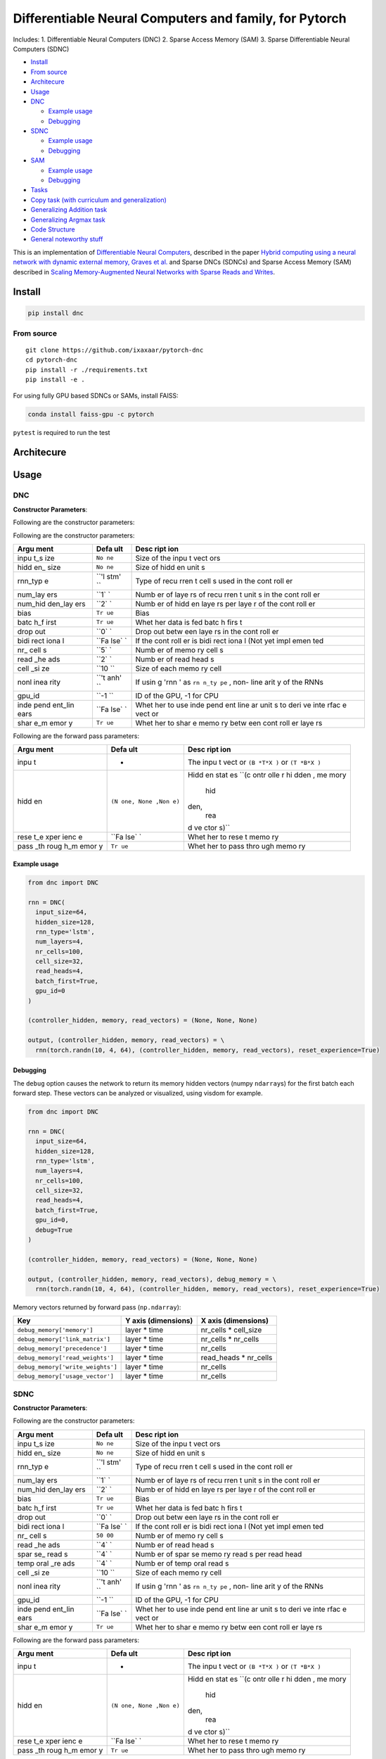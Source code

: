Differentiable Neural Computers and family, for Pytorch
=======================================================

Includes: 1. Differentiable Neural Computers (DNC) 2. Sparse Access
Memory (SAM) 3. Sparse Differentiable Neural Computers (SDNC)

.. raw:: html

   <!-- START doctoc generated TOC please keep comment here to allow auto update -->

.. raw:: html

   <!-- DON'T EDIT THIS SECTION, INSTEAD RE-RUN doctoc TO UPDATE -->

-  `Install <#install>`__
-  `From source <#from-source>`__
-  `Architecure <#architecure>`__
-  `Usage <#usage>`__
-  `DNC <#dnc>`__

   -  `Example usage <#example-usage>`__
   -  `Debugging <#debugging>`__

-  `SDNC <#sdnc>`__

   -  `Example usage <#example-usage-1>`__
   -  `Debugging <#debugging-1>`__

-  `SAM <#sam>`__

   -  `Example usage <#example-usage-2>`__
   -  `Debugging <#debugging-2>`__

-  `Tasks <#tasks>`__
-  `Copy task (with curriculum and
   generalization) <#copy-task-with-curriculum-and-generalization>`__
-  `Generalizing Addition task <#generalizing-addition-task>`__
-  `Generalizing Argmax task <#generalizing-argmax-task>`__
-  `Code Structure <#code-structure>`__
-  `General noteworthy stuff <#general-noteworthy-stuff>`__

.. raw:: html

   <!-- END doctoc generated TOC please keep comment here to allow auto update -->

|Build Status| |PyPI version|

This is an implementation of `Differentiable Neural
Computers <http://people.idsia.ch/~rupesh/rnnsymposium2016/slides/graves.pdf>`__,
described in the paper `Hybrid computing using a neural network with
dynamic external memory, Graves et
al. <https://www.nature.com/articles/nature20101>`__ and Sparse DNCs
(SDNCs) and Sparse Access Memory (SAM) described in `Scaling
Memory-Augmented Neural Networks with Sparse Reads and
Writes <http://papers.nips.cc/paper/6298-scaling-memory-augmented-neural-networks-with-sparse-reads-and-writes.pdf>`__.

Install
-------

.. code:: bash

    pip install dnc

From source
~~~~~~~~~~~

::

    git clone https://github.com/ixaxaar/pytorch-dnc
    cd pytorch-dnc
    pip install -r ./requirements.txt
    pip install -e .

For using fully GPU based SDNCs or SAMs, install FAISS:

.. code:: bash

    conda install faiss-gpu -c pytorch

``pytest`` is required to run the test

Architecure
-----------

Usage
-----

DNC
~~~

**Constructor Parameters**:

Following are the constructor parameters:

Following are the constructor parameters:

+------+------+------+
| Argu | Defa | Desc |
| ment | ult  | ript |
|      |      | ion  |
+======+======+======+
| inpu | ``No | Size |
| t\_s | ne`` | of   |
| ize  |      | the  |
|      |      | inpu |
|      |      | t    |
|      |      | vect |
|      |      | ors  |
+------+------+------+
| hidd | ``No | Size |
| en\_ | ne`` | of   |
| size |      | hidd |
|      |      | en   |
|      |      | unit |
|      |      | s    |
+------+------+------+
| rnn\ | ``'l | Type |
| _typ | stm' | of   |
| e    | ``   | recu |
|      |      | rren |
|      |      | t    |
|      |      | cell |
|      |      | s    |
|      |      | used |
|      |      | in   |
|      |      | the  |
|      |      | cont |
|      |      | roll |
|      |      | er   |
+------+------+------+
| num\ | ``1` | Numb |
| _lay | `    | er   |
| ers  |      | of   |
|      |      | laye |
|      |      | rs   |
|      |      | of   |
|      |      | recu |
|      |      | rren |
|      |      | t    |
|      |      | unit |
|      |      | s    |
|      |      | in   |
|      |      | the  |
|      |      | cont |
|      |      | roll |
|      |      | er   |
+------+------+------+
| num\ | ``2` | Numb |
| _hid | `    | er   |
| den\ |      | of   |
| _lay |      | hidd |
| ers  |      | en   |
|      |      | laye |
|      |      | rs   |
|      |      | per  |
|      |      | laye |
|      |      | r    |
|      |      | of   |
|      |      | the  |
|      |      | cont |
|      |      | roll |
|      |      | er   |
+------+------+------+
| bias | ``Tr | Bias |
|      | ue`` |      |
+------+------+------+
| batc | ``Tr | Whet |
| h\_f | ue`` | her  |
| irst |      | data |
|      |      | is   |
|      |      | fed  |
|      |      | batc |
|      |      | h    |
|      |      | firs |
|      |      | t    |
+------+------+------+
| drop | ``0` | Drop |
| out  | `    | out  |
|      |      | betw |
|      |      | een  |
|      |      | laye |
|      |      | rs   |
|      |      | in   |
|      |      | the  |
|      |      | cont |
|      |      | roll |
|      |      | er   |
+------+------+------+
| bidi | ``Fa | If   |
| rect | lse` | the  |
| iona | `    | cont |
| l    |      | roll |
|      |      | er   |
|      |      | is   |
|      |      | bidi |
|      |      | rect |
|      |      | iona |
|      |      | l    |
|      |      | (Not |
|      |      | yet  |
|      |      | impl |
|      |      | emen |
|      |      | ted  |
+------+------+------+
| nr\_ | ``5` | Numb |
| cell | `    | er   |
| s    |      | of   |
|      |      | memo |
|      |      | ry   |
|      |      | cell |
|      |      | s    |
+------+------+------+
| read | ``2` | Numb |
| \_he | `    | er   |
| ads  |      | of   |
|      |      | read |
|      |      | head |
|      |      | s    |
+------+------+------+
| cell | ``10 | Size |
| \_si | ``   | of   |
| ze   |      | each |
|      |      | memo |
|      |      | ry   |
|      |      | cell |
+------+------+------+
| nonl | ``'t | If   |
| inea | anh' | usin |
| rity | ``   | g    |
|      |      | 'rnn |
|      |      | '    |
|      |      | as   |
|      |      | ``rn |
|      |      | n_ty |
|      |      | pe`` |
|      |      | ,    |
|      |      | non- |
|      |      | line |
|      |      | arit |
|      |      | y    |
|      |      | of   |
|      |      | the  |
|      |      | RNNs |
+------+------+------+
| gpu\ | ``-1 | ID   |
| _id  | ``   | of   |
|      |      | the  |
|      |      | GPU, |
|      |      | -1   |
|      |      | for  |
|      |      | CPU  |
+------+------+------+
| inde | ``Fa | Whet |
| pend | lse` | her  |
| ent\ | `    | to   |
| _lin |      | use  |
| ears |      | inde |
|      |      | pend |
|      |      | ent  |
|      |      | line |
|      |      | ar   |
|      |      | unit |
|      |      | s    |
|      |      | to   |
|      |      | deri |
|      |      | ve   |
|      |      | inte |
|      |      | rfac |
|      |      | e    |
|      |      | vect |
|      |      | or   |
+------+------+------+
| shar | ``Tr | Whet |
| e\_m | ue`` | her  |
| emor |      | to   |
| y    |      | shar |
|      |      | e    |
|      |      | memo |
|      |      | ry   |
|      |      | betw |
|      |      | een  |
|      |      | cont |
|      |      | roll |
|      |      | er   |
|      |      | laye |
|      |      | rs   |
+------+------+------+

Following are the forward pass parameters:

+------+------+------+
| Argu | Defa | Desc |
| ment | ult  | ript |
|      |      | ion  |
+======+======+======+
| inpu | -    | The  |
| t    |      | inpu |
|      |      | t    |
|      |      | vect |
|      |      | or   |
|      |      | ``(B |
|      |      | *T*X |
|      |      | )``  |
|      |      | or   |
|      |      | ``(T |
|      |      | *B*X |
|      |      | )``  |
+------+------+------+
| hidd | ``(N | Hidd |
| en   | one, | en   |
|      | None | stat |
|      | ,Non | es   |
|      | e)`` | ``(c |
|      |      | ontr |
|      |      | olle |
|      |      | r hi |
|      |      | dden |
|      |      | , me |
|      |      | mory |
|      |      |  hid |
|      |      | den, |
|      |      |  rea |
|      |      | d ve |
|      |      | ctor |
|      |      | s)`` |
+------+------+------+
| rese | ``Fa | Whet |
| t\_e | lse` | her  |
| xper | `    | to   |
| ienc |      | rese |
| e    |      | t    |
|      |      | memo |
|      |      | ry   |
+------+------+------+
| pass | ``Tr | Whet |
| \_th | ue`` | her  |
| roug |      | to   |
| h\_m |      | pass |
| emor |      | thro |
| y    |      | ugh  |
|      |      | memo |
|      |      | ry   |
+------+------+------+

Example usage
^^^^^^^^^^^^^

.. code:: python

    from dnc import DNC

    rnn = DNC(
      input_size=64,
      hidden_size=128,
      rnn_type='lstm',
      num_layers=4,
      nr_cells=100,
      cell_size=32,
      read_heads=4,
      batch_first=True,
      gpu_id=0
    )

    (controller_hidden, memory, read_vectors) = (None, None, None)

    output, (controller_hidden, memory, read_vectors) = \
      rnn(torch.randn(10, 4, 64), (controller_hidden, memory, read_vectors), reset_experience=True)

Debugging
^^^^^^^^^

The ``debug`` option causes the network to return its memory hidden
vectors (numpy ``ndarray``\ s) for the first batch each forward step.
These vectors can be analyzed or visualized, using visdom for example.

.. code:: python

    from dnc import DNC

    rnn = DNC(
      input_size=64,
      hidden_size=128,
      rnn_type='lstm',
      num_layers=4,
      nr_cells=100,
      cell_size=32,
      read_heads=4,
      batch_first=True,
      gpu_id=0,
      debug=True
    )

    (controller_hidden, memory, read_vectors) = (None, None, None)

    output, (controller_hidden, memory, read_vectors), debug_memory = \
      rnn(torch.randn(10, 4, 64), (controller_hidden, memory, read_vectors), reset_experience=True)

Memory vectors returned by forward pass (``np.ndarray``):

+-------------------------------------+-----------------------+----------------------------+
| Key                                 | Y axis (dimensions)   | X axis (dimensions)        |
+=====================================+=======================+============================+
| ``debug_memory['memory']``          | layer \* time         | nr\_cells \* cell\_size    |
+-------------------------------------+-----------------------+----------------------------+
| ``debug_memory['link_matrix']``     | layer \* time         | nr\_cells \* nr\_cells     |
+-------------------------------------+-----------------------+----------------------------+
| ``debug_memory['precedence']``      | layer \* time         | nr\_cells                  |
+-------------------------------------+-----------------------+----------------------------+
| ``debug_memory['read_weights']``    | layer \* time         | read\_heads \* nr\_cells   |
+-------------------------------------+-----------------------+----------------------------+
| ``debug_memory['write_weights']``   | layer \* time         | nr\_cells                  |
+-------------------------------------+-----------------------+----------------------------+
| ``debug_memory['usage_vector']``    | layer \* time         | nr\_cells                  |
+-------------------------------------+-----------------------+----------------------------+

SDNC
~~~~

**Constructor Parameters**:

Following are the constructor parameters:

+------+------+------+
| Argu | Defa | Desc |
| ment | ult  | ript |
|      |      | ion  |
+======+======+======+
| inpu | ``No | Size |
| t\_s | ne`` | of   |
| ize  |      | the  |
|      |      | inpu |
|      |      | t    |
|      |      | vect |
|      |      | ors  |
+------+------+------+
| hidd | ``No | Size |
| en\_ | ne`` | of   |
| size |      | hidd |
|      |      | en   |
|      |      | unit |
|      |      | s    |
+------+------+------+
| rnn\ | ``'l | Type |
| _typ | stm' | of   |
| e    | ``   | recu |
|      |      | rren |
|      |      | t    |
|      |      | cell |
|      |      | s    |
|      |      | used |
|      |      | in   |
|      |      | the  |
|      |      | cont |
|      |      | roll |
|      |      | er   |
+------+------+------+
| num\ | ``1` | Numb |
| _lay | `    | er   |
| ers  |      | of   |
|      |      | laye |
|      |      | rs   |
|      |      | of   |
|      |      | recu |
|      |      | rren |
|      |      | t    |
|      |      | unit |
|      |      | s    |
|      |      | in   |
|      |      | the  |
|      |      | cont |
|      |      | roll |
|      |      | er   |
+------+------+------+
| num\ | ``2` | Numb |
| _hid | `    | er   |
| den\ |      | of   |
| _lay |      | hidd |
| ers  |      | en   |
|      |      | laye |
|      |      | rs   |
|      |      | per  |
|      |      | laye |
|      |      | r    |
|      |      | of   |
|      |      | the  |
|      |      | cont |
|      |      | roll |
|      |      | er   |
+------+------+------+
| bias | ``Tr | Bias |
|      | ue`` |      |
+------+------+------+
| batc | ``Tr | Whet |
| h\_f | ue`` | her  |
| irst |      | data |
|      |      | is   |
|      |      | fed  |
|      |      | batc |
|      |      | h    |
|      |      | firs |
|      |      | t    |
+------+------+------+
| drop | ``0` | Drop |
| out  | `    | out  |
|      |      | betw |
|      |      | een  |
|      |      | laye |
|      |      | rs   |
|      |      | in   |
|      |      | the  |
|      |      | cont |
|      |      | roll |
|      |      | er   |
+------+------+------+
| bidi | ``Fa | If   |
| rect | lse` | the  |
| iona | `    | cont |
| l    |      | roll |
|      |      | er   |
|      |      | is   |
|      |      | bidi |
|      |      | rect |
|      |      | iona |
|      |      | l    |
|      |      | (Not |
|      |      | yet  |
|      |      | impl |
|      |      | emen |
|      |      | ted  |
+------+------+------+
| nr\_ | ``50 | Numb |
| cell | 00`` | er   |
| s    |      | of   |
|      |      | memo |
|      |      | ry   |
|      |      | cell |
|      |      | s    |
+------+------+------+
| read | ``4` | Numb |
| \_he | `    | er   |
| ads  |      | of   |
|      |      | read |
|      |      | head |
|      |      | s    |
+------+------+------+
| spar | ``4` | Numb |
| se\_ | `    | er   |
| read |      | of   |
| s    |      | spar |
|      |      | se   |
|      |      | memo |
|      |      | ry   |
|      |      | read |
|      |      | s    |
|      |      | per  |
|      |      | read |
|      |      | head |
+------+------+------+
| temp | ``4` | Numb |
| oral | `    | er   |
| \_re |      | of   |
| ads  |      | temp |
|      |      | oral |
|      |      | read |
|      |      | s    |
+------+------+------+
| cell | ``10 | Size |
| \_si | ``   | of   |
| ze   |      | each |
|      |      | memo |
|      |      | ry   |
|      |      | cell |
+------+------+------+
| nonl | ``'t | If   |
| inea | anh' | usin |
| rity | ``   | g    |
|      |      | 'rnn |
|      |      | '    |
|      |      | as   |
|      |      | ``rn |
|      |      | n_ty |
|      |      | pe`` |
|      |      | ,    |
|      |      | non- |
|      |      | line |
|      |      | arit |
|      |      | y    |
|      |      | of   |
|      |      | the  |
|      |      | RNNs |
+------+------+------+
| gpu\ | ``-1 | ID   |
| _id  | ``   | of   |
|      |      | the  |
|      |      | GPU, |
|      |      | -1   |
|      |      | for  |
|      |      | CPU  |
+------+------+------+
| inde | ``Fa | Whet |
| pend | lse` | her  |
| ent\ | `    | to   |
| _lin |      | use  |
| ears |      | inde |
|      |      | pend |
|      |      | ent  |
|      |      | line |
|      |      | ar   |
|      |      | unit |
|      |      | s    |
|      |      | to   |
|      |      | deri |
|      |      | ve   |
|      |      | inte |
|      |      | rfac |
|      |      | e    |
|      |      | vect |
|      |      | or   |
+------+------+------+
| shar | ``Tr | Whet |
| e\_m | ue`` | her  |
| emor |      | to   |
| y    |      | shar |
|      |      | e    |
|      |      | memo |
|      |      | ry   |
|      |      | betw |
|      |      | een  |
|      |      | cont |
|      |      | roll |
|      |      | er   |
|      |      | laye |
|      |      | rs   |
+------+------+------+

Following are the forward pass parameters:

+------+------+------+
| Argu | Defa | Desc |
| ment | ult  | ript |
|      |      | ion  |
+======+======+======+
| inpu | -    | The  |
| t    |      | inpu |
|      |      | t    |
|      |      | vect |
|      |      | or   |
|      |      | ``(B |
|      |      | *T*X |
|      |      | )``  |
|      |      | or   |
|      |      | ``(T |
|      |      | *B*X |
|      |      | )``  |
+------+------+------+
| hidd | ``(N | Hidd |
| en   | one, | en   |
|      | None | stat |
|      | ,Non | es   |
|      | e)`` | ``(c |
|      |      | ontr |
|      |      | olle |
|      |      | r hi |
|      |      | dden |
|      |      | , me |
|      |      | mory |
|      |      |  hid |
|      |      | den, |
|      |      |  rea |
|      |      | d ve |
|      |      | ctor |
|      |      | s)`` |
+------+------+------+
| rese | ``Fa | Whet |
| t\_e | lse` | her  |
| xper | `    | to   |
| ienc |      | rese |
| e    |      | t    |
|      |      | memo |
|      |      | ry   |
+------+------+------+
| pass | ``Tr | Whet |
| \_th | ue`` | her  |
| roug |      | to   |
| h\_m |      | pass |
| emor |      | thro |
| y    |      | ugh  |
|      |      | memo |
|      |      | ry   |
+------+------+------+

Example usage
^^^^^^^^^^^^^

.. code:: python

    from dnc import SDNC

    rnn = SDNC(
      input_size=64,
      hidden_size=128,
      rnn_type='lstm',
      num_layers=4,
      nr_cells=100,
      cell_size=32,
      read_heads=4,
      sparse_reads=4,
      batch_first=True,
      gpu_id=0
    )

    (controller_hidden, memory, read_vectors) = (None, None, None)

    output, (controller_hidden, memory, read_vectors) = \
      rnn(torch.randn(10, 4, 64), (controller_hidden, memory, read_vectors), reset_experience=True)

Debugging
^^^^^^^^^

The ``debug`` option causes the network to return its memory hidden
vectors (numpy ``ndarray``\ s) for the first batch each forward step.
These vectors can be analyzed or visualized, using visdom for example.

.. code:: python

    from dnc import SDNC

    rnn = SDNC(
      input_size=64,
      hidden_size=128,
      rnn_type='lstm',
      num_layers=4,
      nr_cells=100,
      cell_size=32,
      read_heads=4,
      batch_first=True,
      sparse_reads=4,
      temporal_reads=4,
      gpu_id=0,
      debug=True
    )

    (controller_hidden, memory, read_vectors) = (None, None, None)

    output, (controller_hidden, memory, read_vectors), debug_memory = \
      rnn(torch.randn(10, 4, 64), (controller_hidden, memory, read_vectors), reset_experience=True)

Memory vectors returned by forward pass (``np.ndarray``):

+------+------+------+
| Key  | Y    | X    |
|      | axis | axis |
|      | (dim | (dim |
|      | ensi | ensi |
|      | ons) | ons) |
+======+======+======+
| ``de | laye | nr\_ |
| bug_ | r    | cell |
| memo | \*   | s    |
| ry[' | time | \*   |
| memo |      | cell |
| ry'] |      | \_si |
| ``   |      | ze   |
+------+------+------+
| ``de | laye | spar |
| bug_ | r    | se\_ |
| memo | \*   | read |
| ry[' | time | s+2\ |
| visi |      |  *te |
| ble_ |      | mpor |
| memo |      | al\_ |
| ry'] |      | read |
| ``   |      | s+1  |
|      |      | *    |
|      |      | nr\_ |
|      |      | cell |
|      |      | s    |
+------+------+------+
| ``de | laye | spar |
| bug_ | r    | se\_ |
| memo | \*   | read |
| ry[' | time | s+2\ |
| read |      | *tem |
| _pos |      | pora |
| itio |      | l\_r |
| ns'] |      | eads |
| ``   |      | +1   |
+------+------+------+
| ``de | laye | spar |
| bug_ | r    | se\_ |
| memo | \*   | read |
| ry[' | time | s+2\ |
| link |      |  *te |
| _mat |      | mpor |
| rix' |      | al\_ |
| ]``  |      | read |
|      |      | s+1  |
|      |      | *    |
|      |      | spar |
|      |      | se\_ |
|      |      | read |
|      |      | s+2\ |
|      |      | *tem |
|      |      | pora |
|      |      | l\_r |
|      |      | eads |
|      |      | +1   |
+------+------+------+
| ``de | laye | spar |
| bug_ | r    | se\_ |
| memo | \*   | read |
| ry[' | time | s+2\ |
| rev_ |      |  *te |
| link |      | mpor |
| _mat |      | al\_ |
| rix' |      | read |
| ]``  |      | s+1  |
|      |      | *    |
|      |      | spar |
|      |      | se\_ |
|      |      | read |
|      |      | s+2\ |
|      |      | *tem |
|      |      | pora |
|      |      | l\_r |
|      |      | eads |
|      |      | +1   |
+------+------+------+
| ``de | laye | nr\_ |
| bug_ | r    | cell |
| memo | \*   | s    |
| ry[' | time |      |
| prec |      |      |
| eden |      |      |
| ce'] |      |      |
| ``   |      |      |
+------+------+------+
| ``de | laye | read |
| bug_ | r    | \_he |
| memo | \*   | ads  |
| ry[' | time | \*   |
| read |      | nr\_ |
| _wei |      | cell |
| ghts |      | s    |
| ']`` |      |      |
+------+------+------+
| ``de | laye | nr\_ |
| bug_ | r    | cell |
| memo | \*   | s    |
| ry[' | time |      |
| writ |      |      |
| e_we |      |      |
| ight |      |      |
| s']` |      |      |
| `    |      |      |
+------+------+------+
| ``de | laye | nr\_ |
| bug_ | r    | cell |
| memo | \*   | s    |
| ry[' | time |      |
| usag |      |      |
| e']` |      |      |
| `    |      |      |
+------+------+------+

SAM
~~~

**Constructor Parameters**:

Following are the constructor parameters:

+------+------+------+
| Argu | Defa | Desc |
| ment | ult  | ript |
|      |      | ion  |
+======+======+======+
| inpu | ``No | Size |
| t\_s | ne`` | of   |
| ize  |      | the  |
|      |      | inpu |
|      |      | t    |
|      |      | vect |
|      |      | ors  |
+------+------+------+
| hidd | ``No | Size |
| en\_ | ne`` | of   |
| size |      | hidd |
|      |      | en   |
|      |      | unit |
|      |      | s    |
+------+------+------+
| rnn\ | ``'l | Type |
| _typ | stm' | of   |
| e    | ``   | recu |
|      |      | rren |
|      |      | t    |
|      |      | cell |
|      |      | s    |
|      |      | used |
|      |      | in   |
|      |      | the  |
|      |      | cont |
|      |      | roll |
|      |      | er   |
+------+------+------+
| num\ | ``1` | Numb |
| _lay | `    | er   |
| ers  |      | of   |
|      |      | laye |
|      |      | rs   |
|      |      | of   |
|      |      | recu |
|      |      | rren |
|      |      | t    |
|      |      | unit |
|      |      | s    |
|      |      | in   |
|      |      | the  |
|      |      | cont |
|      |      | roll |
|      |      | er   |
+------+------+------+
| num\ | ``2` | Numb |
| _hid | `    | er   |
| den\ |      | of   |
| _lay |      | hidd |
| ers  |      | en   |
|      |      | laye |
|      |      | rs   |
|      |      | per  |
|      |      | laye |
|      |      | r    |
|      |      | of   |
|      |      | the  |
|      |      | cont |
|      |      | roll |
|      |      | er   |
+------+------+------+
| bias | ``Tr | Bias |
|      | ue`` |      |
+------+------+------+
| batc | ``Tr | Whet |
| h\_f | ue`` | her  |
| irst |      | data |
|      |      | is   |
|      |      | fed  |
|      |      | batc |
|      |      | h    |
|      |      | firs |
|      |      | t    |
+------+------+------+
| drop | ``0` | Drop |
| out  | `    | out  |
|      |      | betw |
|      |      | een  |
|      |      | laye |
|      |      | rs   |
|      |      | in   |
|      |      | the  |
|      |      | cont |
|      |      | roll |
|      |      | er   |
+------+------+------+
| bidi | ``Fa | If   |
| rect | lse` | the  |
| iona | `    | cont |
| l    |      | roll |
|      |      | er   |
|      |      | is   |
|      |      | bidi |
|      |      | rect |
|      |      | iona |
|      |      | l    |
|      |      | (Not |
|      |      | yet  |
|      |      | impl |
|      |      | emen |
|      |      | ted  |
+------+------+------+
| nr\_ | ``50 | Numb |
| cell | 00`` | er   |
| s    |      | of   |
|      |      | memo |
|      |      | ry   |
|      |      | cell |
|      |      | s    |
+------+------+------+
| read | ``4` | Numb |
| \_he | `    | er   |
| ads  |      | of   |
|      |      | read |
|      |      | head |
|      |      | s    |
+------+------+------+
| spar | ``4` | Numb |
| se\_ | `    | er   |
| read |      | of   |
| s    |      | spar |
|      |      | se   |
|      |      | memo |
|      |      | ry   |
|      |      | read |
|      |      | s    |
|      |      | per  |
|      |      | read |
|      |      | head |
+------+------+------+
| cell | ``10 | Size |
| \_si | ``   | of   |
| ze   |      | each |
|      |      | memo |
|      |      | ry   |
|      |      | cell |
+------+------+------+
| nonl | ``'t | If   |
| inea | anh' | usin |
| rity | ``   | g    |
|      |      | 'rnn |
|      |      | '    |
|      |      | as   |
|      |      | ``rn |
|      |      | n_ty |
|      |      | pe`` |
|      |      | ,    |
|      |      | non- |
|      |      | line |
|      |      | arit |
|      |      | y    |
|      |      | of   |
|      |      | the  |
|      |      | RNNs |
+------+------+------+
| gpu\ | ``-1 | ID   |
| _id  | ``   | of   |
|      |      | the  |
|      |      | GPU, |
|      |      | -1   |
|      |      | for  |
|      |      | CPU  |
+------+------+------+
| inde | ``Fa | Whet |
| pend | lse` | her  |
| ent\ | `    | to   |
| _lin |      | use  |
| ears |      | inde |
|      |      | pend |
|      |      | ent  |
|      |      | line |
|      |      | ar   |
|      |      | unit |
|      |      | s    |
|      |      | to   |
|      |      | deri |
|      |      | ve   |
|      |      | inte |
|      |      | rfac |
|      |      | e    |
|      |      | vect |
|      |      | or   |
+------+------+------+
| shar | ``Tr | Whet |
| e\_m | ue`` | her  |
| emor |      | to   |
| y    |      | shar |
|      |      | e    |
|      |      | memo |
|      |      | ry   |
|      |      | betw |
|      |      | een  |
|      |      | cont |
|      |      | roll |
|      |      | er   |
|      |      | laye |
|      |      | rs   |
+------+------+------+

Following are the forward pass parameters:

+------+------+------+
| Argu | Defa | Desc |
| ment | ult  | ript |
|      |      | ion  |
+======+======+======+
| inpu | -    | The  |
| t    |      | inpu |
|      |      | t    |
|      |      | vect |
|      |      | or   |
|      |      | ``(B |
|      |      | *T*X |
|      |      | )``  |
|      |      | or   |
|      |      | ``(T |
|      |      | *B*X |
|      |      | )``  |
+------+------+------+
| hidd | ``(N | Hidd |
| en   | one, | en   |
|      | None | stat |
|      | ,Non | es   |
|      | e)`` | ``(c |
|      |      | ontr |
|      |      | olle |
|      |      | r hi |
|      |      | dden |
|      |      | , me |
|      |      | mory |
|      |      |  hid |
|      |      | den, |
|      |      |  rea |
|      |      | d ve |
|      |      | ctor |
|      |      | s)`` |
+------+------+------+
| rese | ``Fa | Whet |
| t\_e | lse` | her  |
| xper | `    | to   |
| ienc |      | rese |
| e    |      | t    |
|      |      | memo |
|      |      | ry   |
+------+------+------+
| pass | ``Tr | Whet |
| \_th | ue`` | her  |
| roug |      | to   |
| h\_m |      | pass |
| emor |      | thro |
| y    |      | ugh  |
|      |      | memo |
|      |      | ry   |
+------+------+------+

Example usage
^^^^^^^^^^^^^

.. code:: python

    from dnc import SAM

    rnn = SAM(
      input_size=64,
      hidden_size=128,
      rnn_type='lstm',
      num_layers=4,
      nr_cells=100,
      cell_size=32,
      read_heads=4,
      sparse_reads=4,
      batch_first=True,
      gpu_id=0
    )

    (controller_hidden, memory, read_vectors) = (None, None, None)

    output, (controller_hidden, memory, read_vectors) = \
      rnn(torch.randn(10, 4, 64), (controller_hidden, memory, read_vectors), reset_experience=True)

Debugging
^^^^^^^^^

The ``debug`` option causes the network to return its memory hidden
vectors (numpy ``ndarray``\ s) for the first batch each forward step.
These vectors can be analyzed or visualized, using visdom for example.

.. code:: python

    from dnc import SAM

    rnn = SAM(
      input_size=64,
      hidden_size=128,
      rnn_type='lstm',
      num_layers=4,
      nr_cells=100,
      cell_size=32,
      read_heads=4,
      batch_first=True,
      sparse_reads=4,
      gpu_id=0,
      debug=True
    )

    (controller_hidden, memory, read_vectors) = (None, None, None)

    output, (controller_hidden, memory, read_vectors), debug_memory = \
      rnn(torch.randn(10, 4, 64), (controller_hidden, memory, read_vectors), reset_experience=True)

Memory vectors returned by forward pass (``np.ndarray``):

+------+------+------+
| Key  | Y    | X    |
|      | axis | axis |
|      | (dim | (dim |
|      | ensi | ensi |
|      | ons) | ons) |
+======+======+======+
| ``de | laye | nr\_ |
| bug_ | r    | cell |
| memo | \*   | s    |
| ry[' | time | \*   |
| memo |      | cell |
| ry'] |      | \_si |
| ``   |      | ze   |
+------+------+------+
| ``de | laye | spar |
| bug_ | r    | se\_ |
| memo | \*   | read |
| ry[' | time | s+2\ |
| visi |      |  *te |
| ble_ |      | mpor |
| memo |      | al\_ |
| ry'] |      | read |
| ``   |      | s+1  |
|      |      | *    |
|      |      | nr\_ |
|      |      | cell |
|      |      | s    |
+------+------+------+
| ``de | laye | spar |
| bug_ | r    | se\_ |
| memo | \*   | read |
| ry[' | time | s+2\ |
| read |      | *tem |
| _pos |      | pora |
| itio |      | l\_r |
| ns'] |      | eads |
| ``   |      | +1   |
+------+------+------+
| ``de | laye | read |
| bug_ | r    | \_he |
| memo | \*   | ads  |
| ry[' | time | \*   |
| read |      | nr\_ |
| _wei |      | cell |
| ghts |      | s    |
| ']`` |      |      |
+------+------+------+
| ``de | laye | nr\_ |
| bug_ | r    | cell |
| memo | \*   | s    |
| ry[' | time |      |
| writ |      |      |
| e_we |      |      |
| ight |      |      |
| s']` |      |      |
| `    |      |      |
+------+------+------+
| ``de | laye | nr\_ |
| bug_ | r    | cell |
| memo | \*   | s    |
| ry[' | time |      |
| usag |      |      |
| e']` |      |      |
| `    |      |      |
+------+------+------+

Tasks
-----

Copy task (with curriculum and generalization)
~~~~~~~~~~~~~~~~~~~~~~~~~~~~~~~~~~~~~~~~~~~~~~

The copy task, as descibed in the original paper, is included in the
repo.

From the project root:

.. code:: bash

    python ./tasks/copy_task.py -cuda 0 -optim rmsprop -batch_size 32 -mem_slot 64 # (like original implementation)

    python ./tasks/copy_task.py -cuda 0 -lr 0.001 -rnn_type lstm -nlayer 1 -nhlayer 2 -dropout 0 -mem_slot 32 -batch_size 1000 -optim adam -sequence_max_length 8 # (faster convergence)

    For SDNCs:
    python ./tasks/copy_task.py -cuda 0 -lr 0.001 -rnn_type lstm -memory_type sdnc -nlayer 1 -nhlayer 2 -dropout 0 -mem_slot 100 -mem_size 10  -read_heads 1 -sparse_reads 10 -batch_size 20 -optim adam -sequence_max_length 10

    and for curriculum learning for SDNCs:
    python ./tasks/copy_task.py -cuda 0 -lr 0.001 -rnn_type lstm -memory_type sdnc -nlayer 1 -nhlayer 2 -dropout 0 -mem_slot 100 -mem_size 10  -read_heads 1 -sparse_reads 4 -temporal_reads 4 -batch_size 20 -optim adam -sequence_max_length 4 -curriculum_increment 2 -curriculum_freq 10000

For the full set of options, see:

::

    python ./tasks/copy_task.py --help

The copy task can be used to debug memory using
`Visdom <https://github.com/facebookresearch/visdom>`__.

Additional step required:

.. code:: bash

    pip install visdom
    python -m visdom.server

Open http://localhost:8097/ on your browser, and execute the copy task:

.. code:: bash

    python ./tasks/copy_task.py -cuda 0

The visdom dashboard shows memory as a heatmap for batch 0 every
``-summarize_freq`` iteration:

.. figure:: ./docs/dnc-mem-debug.png
   :alt: Visdom dashboard

   Visdom dashboard

Generalizing Addition task
~~~~~~~~~~~~~~~~~~~~~~~~~~

The adding task is as described in `this github pull
request <https://github.com/Mostafa-Samir/DNC-tensorflow/pull/4#issue-199369192>`__.
This task - creates one-hot vectors of size ``input_size``, each
representing a number - feeds a sentence of them to a network - the
output of which is added to get the sum of the decoded outputs

The task first trains the network for sentences of size ~100, and then
tests if the network genetalizes for lengths ~1000.

.. code:: bash

    python ./tasks/adding_task.py -cuda 0 -lr 0.0001 -rnn_type lstm -memory_type sam -nlayer 1 -nhlayer 1 -nhid 100 -dropout 0 -mem_slot 1000 -mem_size 32 -read_heads 1 -sparse_reads 4 -batch_size 20 -optim rmsprop -input_size 3 -sequence_max_length 100

Generalizing Argmax task
~~~~~~~~~~~~~~~~~~~~~~~~

The second adding task is similar to the first one, except that the
network's output at the last time step is expected to be the argmax of
the input.

.. code:: bash

    python ./tasks/argmax_task.py -cuda 0 -lr 0.0001 -rnn_type lstm -memory_type dnc -nlayer 1 -nhlayer 1 -nhid 100 -dropout 0 -mem_slot 100 -mem_size 10 -read_heads 2 -batch_size 1 -optim rmsprop -sequence_max_length 15 -input_size 10 -iterations 10000

Code Structure
--------------

1. DNCs:

-  `dnc/dnc.py <dnc/dnc.py>`__ - Controller code.
-  `dnc/memory.py <dnc/memory.py>`__ - Memory module.

2. SDNCs:

-  `dnc/sdnc.py <dnc/sdnc.py>`__ - Controller code, inherits
   `dnc.py <dnc/dnc.py>`__.
-  `dnc/sparse\_temporal\_memory.py <dnc/sparse_temporal_memory.py>`__ -
   Memory module.
-  `dnc/flann\_index.py <dnc/flann_index.py>`__ - Memory index using
   kNN.

3. SAMs:

-  `dnc/sam.py <dnc/sam.py>`__ - Controller code, inherits
   `dnc.py <dnc/dnc.py>`__.
-  `dnc/sparse\_memory.py <dnc/sparse_memory.py>`__ - Memory module.
-  `dnc/flann\_index.py <dnc/flann_index.py>`__ - Memory index using
   kNN.

4. Tests:

-  All tests are in `./tests <./tests>`__ folder.

General noteworthy stuff
------------------------

1. SDNCs use the `FLANN approximate nearest neigbhour
   library <https://www.cs.ubc.ca/research/flann/>`__, with its python
   binding `pyflann3 <https://github.com/primetang/pyflann>`__ and
   `FAISS <https://github.com/facebookresearch/faiss>`__.

FLANN can be installed either from pip (automatically as a dependency),
or from source (e.g. for multithreading via OpenMP):

.. code:: bash

    # install openmp first: e.g. `sudo pacman -S openmp` for Arch.
    git clone git://github.com/mariusmuja/flann.git
    cd flann
    mkdir build
    cd build
    cmake ..
    make -j 4
    sudo make install

FAISS can be installed using:

.. code:: bash

    conda install faiss-gpu -c pytorch

FAISS is much faster, has a GPU implementation and is interoperable with
pytorch tensors. We try to use FAISS by default, in absence of which we
fall back to FLANN.

2. ``nan``\ s in the gradients are common, try with different batch
   sizes

Repos referred to for creation of this repo:

-  `deepmind/dnc <https://github.com/deepmind/dnc>`__
-  `ypxie/pytorch-NeuCom <https://github.com/ypxie/pytorch-NeuCom>`__
-  `jingweiz/pytorch-dnc <https://github.com/jingweiz/pytorch-dnc>`__

.. |Build Status| image:: https://travis-ci.org/ixaxaar/pytorch-dnc.svg?branch=master
   :target: https://travis-ci.org/ixaxaar/pytorch-dnc
.. |PyPI version| image:: https://badge.fury.io/py/dnc.svg
   :target: https://badge.fury.io/py/dnc
